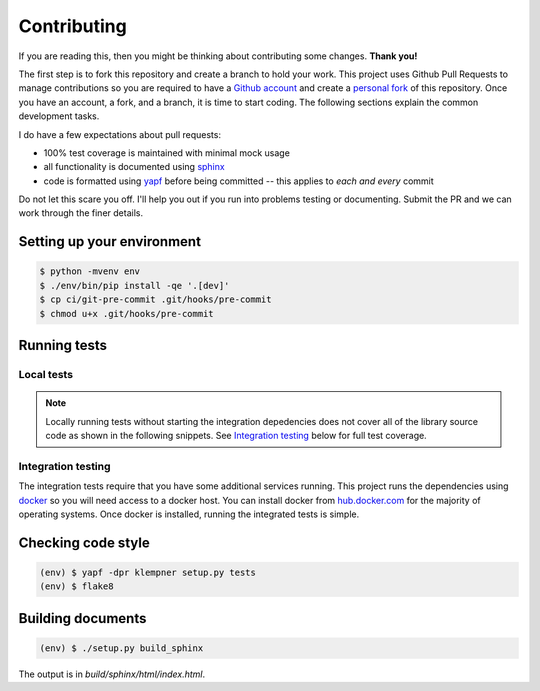 Contributing
============
If you are reading this, then you might be thinking about contributing some
changes.  **Thank you!**

The first step is to fork this repository and create a branch to hold your
work.  This project uses Github Pull Requests to manage contributions so you
are required to have a `Github account`_ and create a `personal fork`_ of this
repository.  Once you have an account, a fork, and a branch, it is time to
start coding.  The following sections explain the common development tasks.

I do have a few expectations about pull requests:

- 100% test coverage is maintained with minimal mock usage
- all functionality is documented using `sphinx`_
- code is formatted using `yapf`_ before being committed -- this applies to
  *each and every* commit

Do not let this scare you off.  I'll help you out if you run into problems
testing or documenting.  Submit the PR and we can work through the finer
details.

.. _Github account: https://github.com/join
.. _personal fork: https://help.github.com/en/articles/fork-a-repo
.. _sphinx: https://sphinx-doc.org/
.. _yapf: https://github.com/google/yapf

Setting up your environment
---------------------------
.. code-block:: sh

   $ python -mvenv env
   $ ./env/bin/pip install -qe '.[dev]'
   $ cp ci/git-pre-commit .git/hooks/pre-commit
   $ chmod u+x .git/hooks/pre-commit

Running tests
-------------

Local tests
~~~~~~~~~~~
.. note::

   Locally running tests without starting the integration depedencies
   does not cover all of the library source code as shown in the following
   snippets.  See `Integration testing`_ below for full test coverage.

.. code-block:: sh
   :caption: Testing with coverage reporting

   $ . ./env/bin/activate
   (env) $ coverage run setup.py test -q
   running test
   running egg_info
   writing klempner.egg-info/PKG-INFO
   writing dependency_links to klempner.egg-info/dependency_links.txt
   writing requirements to klempner.egg-info/requires.txt
   writing top-level names to klempner.egg-info/top_level.txt
   reading manifest file 'klempner.egg-info/SOURCES.txt'
   reading manifest template 'MANIFEST.in'
   writing manifest file 'klempner.egg-info/SOURCES.txt'
   running build_ext
   ........s...............
   ----------------------------------------------------------------------
   Ran 23 tests in 0.005s

   OK (skipped=1)
   (env) $ coverage report
   Name                   Stmts   Miss Branch BrPart  Cover   Missing
   ------------------------------------------------------------------
   klempner/__init__.py       2      0      2      0   100%
   klempner/compat.py         8      0      0      0   100%
   klempner/config.py        71      4     22      0    96%   127-130
   klempner/errors.py        11      2      0      0    82%   10-11
   klempner/url.py           88     18     32      1    81%   25-29, 125-142, 124->125
   ------------------------------------------------------------------
   TOTAL                    180     24     56      1    88%

.. code-block:: sh
   :caption: Using tox to ensure version compatibility

   (env) $ tox -p auto
   ✔ OK py37 in 1.885 seconds
   ✔ OK py27 in 1.934 seconds
   ✔ OK py35 in 2.081 seconds
   ✔ OK py36 in 2.11 seconds
   ___________________________________________________ summary ___________________________________________________
     py27: commands succeeded
     py35: commands succeeded
     py36: commands succeeded
     py37: commands succeeded
     congratulations :)

Integration testing
~~~~~~~~~~~~~~~~~~~
The integration tests require that you have some additional services running.
This project runs the dependencies using `docker`_ so you will need access to
a docker host.  You can install docker from `hub.docker.com`_ for the majority
of operating systems.  Once docker is installed, running the integrated tests
is simple.

.. _docker: https://www.docker.com/products/docker-desktop
.. _hub.docker.com: https://hub.docker.com/search?q=&type=edition
   &offering=community

.. code-block:: sh
   :caption: Full coverage testing in docker-compose

   $ docker-compose run --rm integration-test
   Creating network "klempner_default" with the default driver
   Creating klempner_consul_1 ... done
   Building package...
   Installing...
   Running tests..........................
   Name                   Stmts   Miss Branch BrPart  Cover   Missing
   ------------------------------------------------------------------
   klempner/__init__.py       2      0      2      0   100%
   klempner/compat.py         8      0      0      0   100%
   klempner/config.py        71      0     22      0   100%
   klempner/errors.py        11      0      0      0   100%
   klempner/url.py           88      0     32      0   100%
   ------------------------------------------------------------------
   TOTAL                    180      0     56      0   100%
   ----------------------------------------------------------------------
   Ran 26 tests in 0.648s

   OK

Checking code style
-------------------
.. code-block:: sh

   (env) $ yapf -dpr klempner setup.py tests
   (env) $ flake8

Building documents
------------------
.. code-block:: sh

   (env) $ ./setup.py build_sphinx

The output is in *build/sphinx/html/index.html*.
